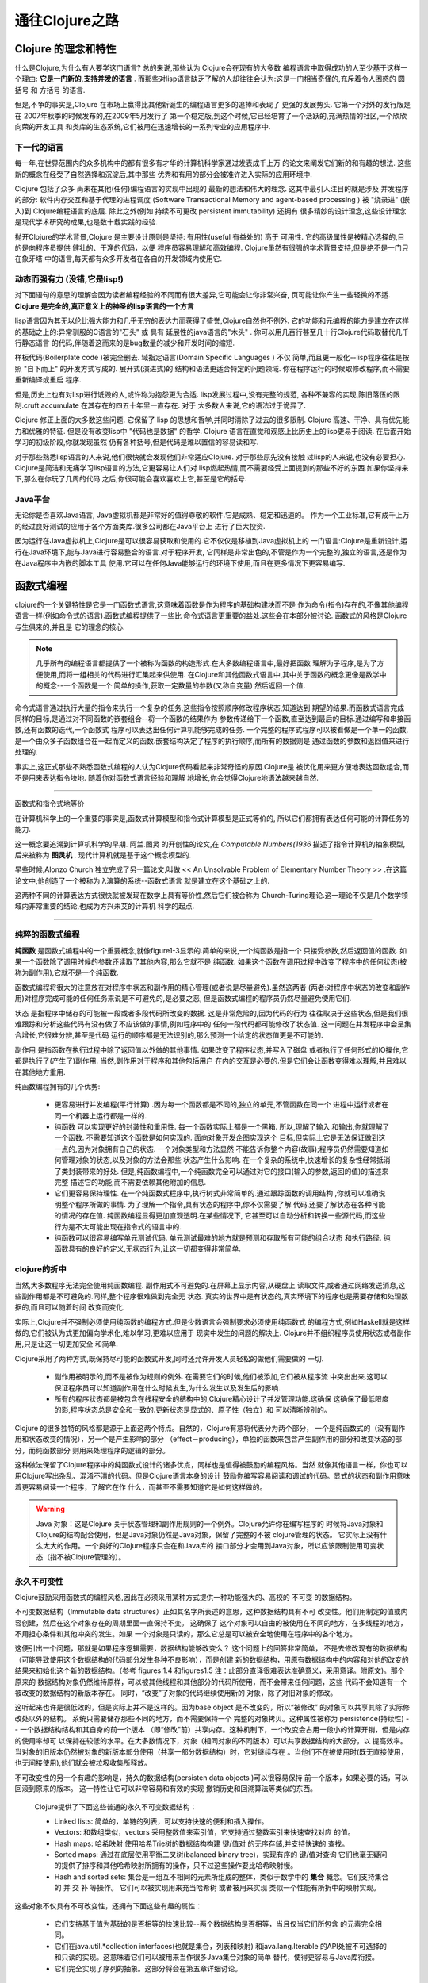 ===========================通往Clojure之路===========================-----------------------Clojure 的理念和特性-----------------------什么是Clojure,为什么有人要学这门语言? 总的来说,那些认为 Clojure会在现有的大多数编程语言中取得成功的人至少基于这样一个理由:  **它是一门新的,支持并发的语言** .而那些对lisp语言缺乏了解的人却往往会认为:这是一门相当奇怪的,充斥着令人困惑的 圆括号 和 方括号 的语言.但是,不争的事实是,Clojure 在市场上赢得比其他新诞生的编程语言更多的追捧和表现了更强的发展势头. 它第一个对外的发行版是在 2007年秋季的时候发布的,在2009年5月发行了第一个稳定版,到这个时候,它已经培育了一个活跃的,充满热情的社区,一个欣欣向荣的开发工具和类库的生态系统,它们被用在迅速增长的一系列专业的应用程序中.下一代的语言==================每一年,在世界范围内的众多机构中的都有很多有才华的计算机科学家通过发表成千上万的论文来阐发它们新的和有趣的想法. 这些新的概念在经受了自然选择和沉淀后,其中那些优秀和有用的部分会被准许进入实际的应用环境中.Clojure 包括了众多 尚未在其他(任何)编程语言的实现中出现的 最新的想法和伟大的理念.这其中最引人注目的就是涉及 并发程序 的部分:  软件内存交互和基于代理的进程调度(Software Transactional Memory and agent-based processing ) 被 "烧录进" (嵌入)到Clojure编程语言的底层. 除此之外(例如 持续不可更改 persistent immutability) 还拥有很多精妙的设计理念,这些设计理念是现代学术研究的成果,也是数十载实践的经验.抛开Clojure的学术背景,Clojure 是主要设计原则是坚持: 有用性(useful 有益处的) 高于可用性.  它的高级属性是被精心选择的,目的是向程序员提供 健壮的、干净的代码，以便程序员容易理解和高效编程. Clojure虽然有很强的学术背景支持,但是绝不是一门只在象牙塔中的语言,每天都有众多开发者在各自的开发领域内使用它.动态而强有力 (没错,它是lisp!)==================================对下面语句的意思的理解会因为读者编程经验的不同而有很大差异,它可能会让你非常兴奋,页可能让你产生一些轻微的不适. **Clojure 是完全的,真正意义上的神圣的lisp语言的一个方言**lisp语言因为其无以伦比强大能力和几乎无穷的表达力而获得了盛誉,Clojure自然也不例外.它的功能和元编程的能力是建立在这样的基础之上的:异常驯服的C语言的"石头" 或 具有延展性的java语言的"木头" . 你可以用几百行甚至几十行Clojure代码取替代几千行静态语言的代码,伴随着这而来的是bug数量的减少和开发时间的缩短.样板代码(Boilerplate code )被完全删去. 域指定语言(Domain Specific Languages ) 不仅简单,而且更一般化--lisp程序往往是按照 "自下而上" 的开发方式写成的. 展开式(演进式)的结构和语法更适合特定的问题领域. 你在程序运行的时候取修改程序,而不需要重新编译或重启程序.但是,历史上也有对lisp进行诋毁的人,或许称为抱怨更为合适. lisp发展过程中,没有完整的规范,各种不兼容的实现,陈旧落伍的限制.cruft accumulate 在其存在的四五十年里一直存在. 对于大多数人来说,它的语法过于诡异了.Clojure 修正上面的大多数这些问题. 它保留了 lisp 的思想和哲学,并同时清除了过去的很多限制.Clojure 高速、干净、具有优先能力和优雅的特征. 但是没有改变lisp中 "代码也是数据" 的哲学.Clojure 语言在直觉和观感上比历史上的lisp更易于阅读. 在后面开始学习的初级阶段,你就发现虽然仍有各种括号,但是代码是难以置信的容易读和写.对于那些熟悉lisp语言的人来说,他们很快就会发现他们非常适应Clojure. 对于那些原先没有接触过lisp的人来说,也没有必要担心. Clojure是简洁和无痛学习lisp语言的方法,它更容易让人们对lisp燃起热情,而不需要经受上面提到的那些不好的东西.如果你坚持来下,那么在你玩了几周的代码之后,你很可能会喜欢喜欢上它,甚至是它的括号.Java平台======================无论你是否喜欢Java语言, Java虚拟机都是非常好的值得尊敬的软件.它是成熟、稳定和迅速的。作为一个工业标准,它有成千上万的经过良好测试的应用于各个方面类库.很多公司都在Java平台上进行了巨大投资.因为运行在Java虚拟机上,Clojure是可以很容易获取和使用的.它不仅仅是移植到Java虚拟机上的一门语言:Clojure是重新设计,运行在Java环境下,能与Java进行容易整合的语言.对于程序开发,它同样是非常出色的,不管是作为一个完整的,独立的语言,还是作为在Java程序中内嵌的脚本工具使用.它可以在任何Java能够运行的环境下使用,而且在更多情况下更容易编写.-------------------函数式编程-------------------clojure的一个关键特性是它是一门函数式语言,这意味着函数是作为程序的基础构建块而不是作为命令(指令)存在的,不像其他编程语言一样(例如命令式的语言).函数式编程提供了一些比命令式语言更重要的益处.这些会在本部分被讨论. 函数式的风格是Clojure与生俱来的,并且是它的理念的核心... note::   几乎所有的编程语言都提供了一个被称为函数的构造形式.在大多数编程语言中,最好把函数   理解为子程序,是为了方便使用,而将一组相关的代码进行汇集起来供使用.   在Clojure和其他函数式语言中,其中关于函数的概念更像是数学中的概念--一个函数是一个   简单的操作,获取一定数量的参数(又称自变量) 然后返回一个值.命令式语言通过执行大量的指令来执行一个复杂的任务,这些指令按照顺序修改程序状态,知道达到期望的结果.而函数式语言完成同样的目标,是通过对不同函数的嵌套组合--将一个函数的结果作为参数传递给下一个函数,直至达到最后的目标.通过编写和串接函数,还有函数的迭代,一个函数式程序可以表达出任何计算机能够完成的任务. 一个完整的程序式程序可以被看做是一个单一的函数,是一个由众多子函数组合在一起而定义的函数.嵌套结构决定了程序的执行顺序,而所有的数据则是通过函数的参数和返回值来进行处理的... image:: figure1.1.png   :width: 70%.. image:: figure1.2.png   :width: 70%事实上,这正式那些不熟悉函数式编程的人认为Clojure代码看起来非常奇怪的原因.Clojure是被优化用来更方便地表达函数组合,而不是用来表达指令块地. 随着你对函数式语言经验和理解地增长,你会觉得Clojure地语法越来越自然.***********************************函数式和指令式地等价在计算机科学上的一个重要的事实是,函数式计算模型和指令式计算模型是正式等价的,所以它们都拥有表达任何可能的计算任务的能力.这一概念要追溯到计算机科学的早期. 阿兰.图灵 的开创性的论文,在 *Computable Numbers(1936*描述了指令计算机的抽象模型,后来被称为 **图灵机** . 现代计算机就是基于这个概念模型的. 早些时候,Alonzo Church 独立完成了另一篇论文,叫做 << An Unsolvable Problem of Elementary Number Theory >> .在这篇论文中,他创造了一个被称为 λ演算的系统--函数式语言就是建立在这个基础之上的.这两种不同的计算表达方式很快就被发现在数学上具有等价性,然后它们被合称为Church-Turing理论.这一理论不仅是几个数学领域内非常重要的结论,也成为方兴未艾的计算机科学的起点.***********************************纯粹的函数式编程=========================**纯函数** 是函数式编程中的一个重要概念,就像figure1-3显示的.简单的来说,一个纯函数是指一个只接受参数,然后返回值的函数. 如果一个函数除了调用时候的参数还读取了其他内容,那么它就不是纯函数. 如果这个函数在调用过程中改变了程序中的任何状态(被称为副作用),它就不是一个纯函数.函数式编程将很大的注意放在对程序中状态和副作用的精心管理(或者说是尽量避免).虽然这两者(两者:对程序中状态的改变和副作用)对程序完成可能的任何任务来说是不可避免的,是必要之恶,但是函数式编程的程序员仍然尽量避免使用它们.状态 是指程序中储存的可能被一段或者多段代码所改变的数据. 这是非常危险的,因为代码的行为往往取决于这些状态,但是我们很难跟踪和分析这些代码有没有做了不应该做的事情,例如程序中的任何一段代码都可能修改了状态值. 这一问题在并发程序中会呈集合增长,它很难分辨,甚至是代码运行的顺序都是无法识别的,那么预测一个给定的状态值更是不可能的.副作用 是指函数在执行过程中除了返回值以外做的其他事情. 如果改变了程序状态,并写入了磁盘或者执行了任何形式的IO操作,它都是执行了(产生了)副作用. 当然,副作用对于程序和其他包括用户在内的交互是必要的.但是它们会让函数变得难以理解,并且难以在其他地方重用... image:: figure1.3.png   :width: 70%纯函数编程拥有的几个优势:   * 更容易进行并发编程(平行计算) .因为每一个函数都是不同的,独立的单元,不管函数在同一个     进程中运行或者在同一个机器上运行都是一样的.   * 纯函数 可以实现更好的封装性和重用性. 每一个函数实际上都是一个黑箱. 所以,理解了输入     和输出,你就理解了一个函数. 不需要知道这个函数是如何实现的. 面向对象开发企图实现这个     目标,但实际上它是无法保证做到这一点的,因为对象拥有自己的状态. 一个对象类型和方法显然     不能告诉你整个内容(故事);程序员仍然需要知道如何管理对象的状态,以及对象的方法会那些     状态产生什么影响. 在一个复杂的系统中,快速增长的复杂性经常抵消了类封装带来的好处.     但是,纯函数编程中,一个纯函数完全可以通过对它的接口(输入的参数,返回的值)的描述来完整     描述它的功能,而不需要依赖其他附加的信息.   * 它们更容易保持理性. 在一个纯函数式程序中,执行树式非常简单的.通过跟踪函数的调用结构     ,你就可以准确说明整个程序所做的事情. 为了理解一个指令,具有状态的程序中,你不仅需要了解     代码,还要了解状态在各种可能的情况的存在值. 纯函数编程显得更加直观透明.在某些情况下,     它甚至可以自动分析和转换一些源代码,而这些行为是不太可能出现在指令式的语言中的.      * 纯函数可以很容易编写单元测试代码. 单元测试最难的地方就是预测和存取所有可能的组合状态     和执行路径. 纯函数具有的良好的定义,无状态行为,让这一切都变得非常简单.clojure的折中=========================当然,大多数程序无法完全使用纯函数编程. 副作用式不可避免的.在屏幕上显示内容,从硬盘上读取文件,或者通过网络发送消息,这些副作用都是不可避免的.同样,整个程序很难做到完全无状态. 真实的世界中是有状态的,真实环境下的程序也是需要存储和处理数据的,而且可以随着时间改变而变化.实际上,Clojure并不强制必须使用纯函数的编程方式.但是少数语言会强制要求必须使用纯函数式的编程方式,例如Haskell就是这样做的,它们被认为式更加偏向学术化,难以学习,更难以应用于现实中发生的问题的解决上. Clojure并不组织程序员使用状态或者副作用,只是让这一切更加安全和简单.Clojure采用了两种方式,既保持尽可能的函数式开发,同时还允许开发人员轻松的做他们需要做的一切.   * 副作用被明示的,而不是被作为规则的例外. 在需要它们的时候,他们被添加,它们被从程序流     中突出出来.这可以保证程序员可以知道副作用在什么时候发生,为什么发生以及发生后的影响.      * 所有的程序状态都是被包含在线程安全的结构中的,Clojure精心设计了并发管理功能.这确保     这确保了最低限度的影,程序状态总是安全和一致的.更新状态是显式的、原子性（独立）和     可以清晰辨别的。Clojure 的很多独特的风格都是源于上面这两个特点。自然的，Clojure有意将代表分为两个部分，一个是纯函数式的（没有副作用和状态改变的情况），另一个是产生影响的部分（effect－producing），单独的函数来包含产生副作用的部分和改变状态的部分，而纯函数部分则用来处理程序的逻辑的部分。这种做法保留了Clojure程序中的纯函数式设计的诸多优点，同样也是值得被鼓励的编程风格。当然就像其他语言一样，你也可以用Clojure写出杂乱、混淆不清的代码。但是Clojure语言本身的设计鼓励你编写容易阅读和调试的代码。显式的状态和副作用意味着更容易阅读一个程序，了解它在作什么，而甚至不需要知道它是如何这样做的。.. warning::   Java 对象：这是Clojure 关于状态管理和副作用规则的一个例外。Clojure允许你在编写程序的   时候将Java对象和Clojure的结构配合使用，但是Java对象仍然是Java对象，保留了完整的不被   clojure管理的状态。 它实际上没有什么太大的作用。一个良好的Clojure程序只会在和Java库的   接口部分才会用到Java对象，所以应该限制使用可变状态（指不被Clojure管理的）。永久不可变性=====================Clojure鼓励采用函数式的编程风格,因此在必须采用某种方式提供一种功能强大的、高校的 不可变的数据结构。不可变数据结构（Immutable data structures）正如其名字所表述的意思，这种数据结构具有不可改变性。他们用制定的值或内容创建，然后在这个对象存在的周期里面一直保持不变。 这确保了这个对象可以自由的被使用在不同的地方，在多线程的地方，不用担心条件和其他冲突的发生。如果一个对象是只读的，那么它总是可以被安全地使用在程序中的各个地方。这便引出一个问题，那就是如果程序逻辑需要，数据结构能够改变么？ 这个问题上的回答非常简单，不是去修改现有的数据结构（可能导致使用这个数据结构的代码部分发生各种不良影响），而是创建新的数据结构，用原有数据结构中的内容和对他的改变的结果来初始化这个新的数据结构。（参考figures 1.4 和figures1.5 注：此部分直译很难表达准确意义，采用意译。附原文)。那个原来的数据结构对象仍然维持原样，可以被其他线程和其他部分的代码所使用，而不会带来任何问题，这些代码不会知道有一个被改变的数据结构的新版本存在。 同时，“改变”了对象的代码继续使用新的对象，除了对旧对象的修改。这听起来也许是很低效的，但是实际上并不是这样的。因为base object 是不改变的，所以“被修改”的对象可以共享其除了实际修改处以外的结构。 系统只需要储存那些不同的地方，而不需要保持一个完整的对象拷贝。这种属性被称为 persistence(持续性) -- 一个数据结构结构和其自身的前一个版本（即“修改"前）共享内存。这种机制下，一个改变会占用一段小的计算开销，但是内存的使用率却可以保持在较低的水平。在大多数情况下，对象（相同对象的不同版本）可以共享数据结构的大部分，以提高效率。 当对象的旧版本仍然被对象的新版本部分使用（共享一部分数据结构）时，它对继续存在。当他们不在被使用时(既无直接使用，也无间接使用),他们就会被垃圾收集所释放。.. image:: figure1.4.png   :width: 70%.. image:: figure1.5.png   :width: 70%不可改变性的另一个有趣的影响是，持久的数据结构(persisten data objects )可以很容易保持前一个版本，如果必要的话，可以回滚到原来的版本。 这一特性让它可以非常容易和有效的实现撤销历史和回溯算法等类似的东西。   Clojure提供了下面这些普通的永久不可变数据结构：   * Linked lists: 简单的，单链的列表，可以支持快速的便利和插入操作。   * Vectors: 和数组类似，vectors 采用整数值来索引值，它支持通过整数索引来快速查找对应     的值。   * Hash maps: 哈希映射 使用哈希Trie树的数据结构构建 键/值对 的无序存储,并支持快速的     查找。   * Sorted maps: 通过在底层使用平衡二叉树(balanced binary tree)，实现有序的 键/值对查询     它们也毫无疑问的提供了排序和其他哈希映射所拥有的操作，只不过这些操作要比哈希映射慢。   * Hash and sorted sets: 集合是一组互不相同的元素所组成的整体，类似于数学中的 **集合**     概念。它们支持集合的 并 交 补 等操作。 它们可以被实现用来充当哈希树 或者被用来实现     类似一个性能有所折中的映射实现。这些对象不仅具有不可改变性，还拥有下面这些有趣的属性：   * 它们支持基于值为基础的是否相等的快速比较--两个数据结构是否相等，当且仅当它们所包含     的元素完全相同。   * 它们在java.util.*collection interfaces(也就是集合，列表和映射) 和java.lang.Iterable      的API处被不可选择的和只读的实现。这意味着它们可以被用来当作很多Java集合对象的简单     替代，使得更容易与Java库衔接。   * 它们完全实现了序列的抽象。这部分将会在第五章详细讨论。Clojure 使得这些数据结构和原始的数据类型都非常容易使用，可以满足所有的程序的内部数据存储(注：数据在内存中的存在形式)的需要。关于面向对象开发==========================显然的,Clojure 不是 面向对象的。鉴于编程世界被面向对象范式和面向对象语言所统治。因此很多程序员不知道如何采用其他范式（非面向对象）进行编程。 但是Clojure 拒绝了面向对象的哲学（编程范式）不仅不是缺点，还可能使它具有非常强大的力量，提供利用复杂功能的手段，同时保持了代码的简单。在过去的十年,面向对象编程风格通过承诺数据抽象、封装和模块化和代码重用统治了计算机编程领域。它在不同程度上实现了前面的这些承诺，与先前的结构化编程风格相比，面向对象编程方式确实是一种改进。 但是一些问题也显现出来了：   * 一个对象内部的可变状态是很难处理的,在高并发情况下是非常威胁的.   * 实际上并没有真正解决代码抽象和模块化问题. 使用面向对象语言写代码只不过比完全依赖像     "面条"一样的代码的结构化编程风格容易一些而已.   * 继承机制是非常脆弱的,甚至是危险的.所以越来越多的专家,甚至是面向对象语言的专家,都尽量     避免使用继承机制.   * 它鼓励高度的形式化(high degree of ceremony) 和 代码的膨胀. 在Java中的一些简单功能,     也可能需要几个相互依赖的类.通过使用类似 dependency injection 等技术来使用更多不必要     的接口,配置文件和代码生成来实现松耦合.因此程序的大部分代码都不是实际完成工作的代码,而     是为了那些真正工作的代码能正常运行而定义程序结构的代码.Clojure是编程语言的进一步的进化.它建立在面向对象设计模式的优点之上,并且消除了面向对象设计模式中可能导致问题的和不合理的那些特性.实际上 面向对象 这个概念并没有被很好的定义.虽然通常被认为是一个单一的范式,面向对象风格使用一个单一的概念--类,来涵盖各种实际情况、各种特性。而Clojure将这些希望实现的功能进行分离，将它们以独立（不依赖的）、更简单的和更强大的特性分别提供，允许开发人员在特定的情况下独立使用这些相互独立的功能和特性。    * 模块化 类和包提供了将一组相互依存的代码进行集合在一起的方式。Clojure是通过其 名称空i      间机制来实现这一功能的。    * 多态性 继承和接口实现允许通用的代码处理不同类型的对象，甚至不需要实现知道对象的类型      或所有可能的类型都可以适用。 Clojure 的 multimethodes 提供了这种功能，它不仅可以用在      需要处理不同类型的代码中，对那些需要处理任意属性的代码也是适用的。    * 封装 类可以使用一个共同的节目去隐藏背后的那些实现的细节。正如前面讨论的，这个概念依      然具有生命力，这在Clojure中也存在－－函数，不要从函数完成了什么任务这一角度来理解函      数,要用"它接受什么参数,返回什么结果"这样的方式来理解函数.    * 代码重用 在理论上,类可以在不同的环境中,像转头一样构建起更大的项目.虽然这通常是不太      可能完全实现的,但是"代码重用" 仍然是一个有价值的目标. Clojure也遵循了这种模块化重用      的目标,但是通过的是组合的方式,而不是类的方式.与类不同的是,纯函数是不会产生副作用的,      而副作用恰恰是阻碍代码重用的一个很大障碍.Clojure 与其他面向对象编程语言不同的一个主要理念上的不同是：面对对象语言把数据和行为封装在一个类中，甚至在某些情况下模糊数据和行为之间的界限。属性和方法分布在整个代码中，而且相互依存，密不可分。Clojure努力将数据和代码进行分离。Clojure的官网引用了 Alan Perlis说的一句话：“用100个函数操作一个数据比10个数据拥有10个函数要好。”Clojure 尽量避免数据和代码的相互依存，通过提供一个庞大的函数库来操作简单、基础的数据类型。 这是非常重要的，一个Clojure程序强调的不是数据类和结构，而是作用在它们上面的函数式代码。Clojure程序的结构============================一个面向对象式程序通常包含一组类定义，每个类中都包含一些状态，一些对象，和一些对其他类的引用。程序的样子就像下面的图所示的：.. image:: figure1.6.png   :width: 75%一个Clojure程序，最好将它们当作一组函数的集合（作为一个函数式语言）。要从函数到函数的流程和关注代码涉及到的状态的limited points 去理解它们，而不能基于数据或者对象之间的关系去理解它们。Clojure程序看起来像是下面这个样子：.. image:: figure1.7.png   :width: 75%值得注意的是，在一些领域内，例如仿真，面向对象的方式的应用是非常自然的。Clojure理解这些，这就是为什么Clojure最为一门程序语言，更强调的是它的灵活性和扩展性，而不是一味对某种哲学的强调和坚持。因此，利用Clojure的灵活性和强大性去创建一种自定义的面向对象的解决方法去适应问题的做法也就不足为奇了。利用Clojure的宏和元编程机制（metaprogramming facilities）去建立一个对象系统，完全使用Clojure，在适当的时候使用它是完全可能的。Common Lisp有类似的东西：CLOS,Common Lisp Object System，它完全是利用lisp建立的，基于lisp基础宏（top of lisp macros）上的。因此Clojure的用户没有理由不可以作同样的事情；事实上，已经有几个新鲜出炉的Clojure社区项目正在试图提供这样的功能。一个重要的事实是，Clojure可以将你在自己的项目中使用特定的风格和结构的限制中解放出来。面向对象系统是非常强大的，但是它只是一个工具，只有大多数编程语言提供的用来抽象和重用的一种机制而已。Clojure提供给你更多的工具用来抽象和重用－－当这些都有存在必要的时候，它还提供给你建立这些工具的能力。状态管理===============几乎所有的程序都需要管理维护某种类型的工作状态。时不时的，总有程序需要将事实和数据进行储存、更新和进行其他操作。传统上，编程语言处理这些问题是通过允许程序指令直接访问内存在不同层级的抽象来实现的。无论是像c语言和汇编这类低级语言直接操作RAM中的字节，还是像Java和Microsoft的.Net框架提供的垃圾回收机制，大多数程序语言都内置了直接修改共享内存工具的类似概念。在这种范式中，确保状态的处理和访问的合理性，保证不出现问题都完全是程序员的责任。这是非常难以做到的，即使是在最简单的情况下，可变状态的大量使用造成的严重结果是--程序的任何一部分都可以改变状态，所以很难了解到到底发生了什么。Clojure的发明者，Rich Hickey 将充满可变的状态的对象称为“新一代面条代码”。不幸的是，随着多线程在程序中的使用，状态管理的难度成倍的增加。一个程序员不仅要了解所有可能的状态，还要保证状态被保护下有序的修改，以防止数据破坏和冲突条件。这反过来要求复杂的锁规则--强制不能执行。 不遵守这些规则，可能不会产生明显的错误，但是潜在的问题和bug知道在实际的生产环境中才会出现，而且这些错误几乎是无法追踪的。总的来说,使用传统的语言来建立并发程序需要细致周到的规划,对于执行的路径和程序的结构必须有非常透彻的把握,兵器在实施的时候格外的小心.Clojure提供了另外一种替代方法:一种快速，简便的方法，可以为程序员提供尽可能多的状态，因为不需要程序员花额外的的努力来管理这些状态，即使是在高并发的设置中。通过Clojure特有的状态和标识（identity）理念，它的不可变对象和"software transactional memory" (STM) 来完成前面描述的这些目标.状态和标识==================为了理解Clojure中如何处理状态,回到更到的理念的角度来看来认识这个问题是有帮助的.准确的来说,"状态" 和 "改变" 的属于,直指在程序运行中的上下文环境中的概念.传统上,程序员口中的"改变" 指的是下面这种情况,我们把一个给定的对象或者数据结构称为 O,它在值在特定时间T1--区别与之后的时间T2. 不管我们什么时候查看,不管是T1还是T2,O仍然是O。但是，O中的某些属性或者值被改变了，这取决于你存取它们的时间。传统的并发程序使用锁和信号标记（semaphores）来确保不同的线程查询和更新 O的属性或值的行为是有序的，而不会导致问题发生。Clojure提供了不同的观点。在Clojure的世界中，O在T1时和O在T2时并不是同等的概念（不是相同的），而是两个不同的: O1和O2.它们既可以拥有相似的属性或值，也可以没有相似的属性和值，但是关键是 **它们不同的系统对象** .而且遵循严格函数式语言，它们是不可改变的。如果，一个额外的"改变" 发生在O2上，那改变的结果不是被追加到O2的属性或值上，而是创造了一个完全新的对象 O3.一个对象自身是永远不会改变的。为了正确理解上面的内容，看下下面这个例子。 在所有的编程语言中（大多数情况下）数字3就是数字3，而不是其他数字。如果我增加3，就得到新数字4。我并没有改变3的值，而只是改变被某个变量或存储寄存器所容纳的值。"将3改变为不是3"的概念显然是荒唐的，是难以理解其真实意义的，如果我们放任不管，那其余依赖于 "3的值就是3本身"  的程序代码将被殃及。Clojure 将上面阐述的这个关于值的直观概念衍生到其他更复杂的复合值（composite value 译者注：这里的复合值指的是由基本基础数据类型构成的带有结构的值，例如list等）。例如一个名为"欠我钱的人" 的集合。初始化为S1={Joe,Steve,Sarah} .但是后来我收到来自Steve的一封信，信中附带了一张支票。他用这张支票把欠我的钱还清了。"欠我钱的人"这个集合现在就是S2={Joe,Sarah}这两个集合从集合概念的定义上来判断，肯定不是同一个集合：一个包含了Steve，而另一不包含Steve。S1不等于S2的道理，就像3不等4一样。大多数编程语言处理上面的问题，会采用改变集合S值的方式。在并发环境下，这会导致一系列的问题。如果一个线程对集合S进行迭代，当Steve被移除后，它将不可避免的抛出一个错误，可能是类似于"Index out fo bounds" 这类错误。要弥补这一问题，程序员必须手动添加 锁系统 来确保迭代和更新操作是按照一定顺序进行的，而不是在同一时间内进行，即便这两个操作是在不同的线程中发生。Clojure有不同的理念。它解决这类问题的方法不是通过对S存取操作顺序的严格限制来实现的（锁机制）--这种做法只是对真正问题的一种临行性补救措施，而不是解决问题的真正方法。真正概念上的问题是，在遍历集合S的某一时刻，程序默认{Joe,Sarah}={Joe,Steve,Sarah} .这显然不是真实的情况，而就是这个脱节（程序的默认情况与实际情况不一致）导致了一系列的问题。在通常情况下，我们期望一个对象是和它本身相等的，但是在并发系统中的情况不是这样的。通过使用不可变对象，Clojure保证了一个对象总是和自己相等的假设。在Clojure系统中，S1和S2对于程序来讲总是不同的，就像它们在语义上和概念上的不同一样。对S1产生的作用，对S2没有任何影响，所以程序可以顺利结束，不会发生错误。显然集合S1和S2之间还是存在某些联系的。从人类的视角来看，这两个集合都代表了同一个概念："欠我钱的人的一个集合". Clojure通过引入一个叫标识符（identity）的概念来记录这种因为值不同而带来的差异。标识符在Clojure中是一个被命名的引用，它指向一个对象（类似指针）。在上面的例子中，可能只有一个标识符，用 debtors 举例来说。在某一时刻，debtors 这个标识符指向的是S1这个集合对象，而在另一个时刻，debtors这个标识符转而指向S2这个集合对象。这种改变是原子性的，因此可以避免对并发产生类似冲突条件等影响。debtors 这个标识符在某一时刻的状态值并不重要，它不是指向S1就是S2，而不会指向其他的什么。所以取回当前debtors的值总是安全的，在debtors更新了指向的对象后也是安全的。.. image:: figure1.8.png   :width: 75%Software Transactional Memory==================================恰当的来说，状态 和 标识符 不是解决这一问题的完全答案。经常的情况是，在程序中改变一个标识符取决于另一个状态值或者获得一个标识符的新值需要基于对一个现有的值的计算结构,而这些情况下都没有考虑到在进行上述操作的时候可能有其他线程对标识符进行的更新.这不会像我们之前讨论的发生错误,但是可能导致一个返回的值被不适当的覆盖.为了应对这些问题,Clojure提供了一个 software transactional memory (STM)的机制.STM 在程序和计算机内存之间增加了额外的一个管理层.当一个程序需要协调,改变一个或者更多标识符的时候,它(STM)会将这些封装为一个事务(将多个相关的操作,作为一个整体的单位),这非常类似于SQL数据库管理中保证数据完整性的措施.在一个事务中,程序员可以执行多个基于标识符的计算,赋给它们新的值,然后将这些提交更新. 从程序的其他部分来看,事务是即时性的和原子性的: 首先标识符拥有一个值,然后拥有另一个值,而不需要担心存在中间状态和不一致的数据出现.如果存在两个冲突的事务,其中的一个将被迫重新尝试,开启一个新的标识符来进行尝试. 这些都是自动发生的;程序只需要编写代码,事务逻辑机制将自动使用STM引擎来处理.   Clojure对下面下列内容进行了保证. 事务总是:    * 原子的 在一个事务中,所有的改变要么都发生,要么都不发生.程序中绝对不会出现一些改变      被提交,而另外一些没有被提交. 这为避免从破坏了的数据创建一种不一致的状态提供了保证.    * 一致性 事务在被提交前可以进行验证. Clojure提供了非常容易的机制,通过 增加运行时      测试保证修改的新值是你希望的,这样就保证了将新值指派给标识符不会发生问题.    * 隔离性 没有一个事务在运行中可以"看到" 另一个事务中的效果.在一个事务开始时,程序      对所有的设计的标识符建立一个"快照" , 对标识符的操作实际上是作用在这些快照上的。      这就保证了一个事务中的代码可以任意修改，而不需要担心标识符可能已经被改变（因为被操      作的是标识符的快照），这样我们就为执行代码扫清了障碍。这个系统保证了不会发生阻塞，也不会产生死锁，读取操作总是立即执行，返回一个当前标识符的值。因为在STM系统中储存的对象是不可变更的，读操作永远不会阻塞写操作。如果读操作读取的部分的状态在之后被修改，从读操作返回的对象不会（也不可能）被改变，所以任意代码都可以继续正确使用它。但是如果下一次对标识符的读取操作是在另一个事务中，或者不在任何事务中时，它（标识符）当然的会返回新的值。当一个写事务在其他事务之前完成了，因而产生的冲突将由STM来管理。如果这两个更新是属于两个独立不同的标识符时，那么这两个更新都会被立即提交，不会发生任何问题，也不需要额外的等待。但是，如果这两个更新事务冲突，那它们将由STM系统来指定优先级别，然后其中一个事务将被要求重启或者重试。这一切都是自动发生的，不需要程序开发者进行额外的处理。Clojure 还提供了一个有偿的操作－－一个指定的写操作可以在相关的事务中的任何时候被执行而不用顾及顺序。这个有偿的操作不会被阻塞和重试。因此我们得出的结论是，导致一个程序不能按部就班执行下去的情况只有一个，就是当两个写入操作发生冲突的时候。但是不管什么情况，在STM的管理下，数据的完整性得到了保证－－冲突的两个事务中会有一个被要求从头开始执行。即使在高并发的情况下，STM系统仍然可以安排好事务之间的顺序并确保高效的执行。*******************************STM 和性能**毫无疑问，一些读者会担心在程序和内存之间的这个附加的管理层（STM)会影响程序的性能。对这个担忧的回答是：有些影响，但是非常轻微。因为Clojure中的数据结构是不可变的，读操作几乎是没有那些额外的开销的－－它可以简单的将当前的值取出，而不需要关心锁和同步的问题。同样，毫无疑问的写入操作也是非常迅速的，只需要STM付出少量的开销。在高并发写入的情况下，Clojure的STM可能比良好设计的（定制化、细粒度）锁机制要慢。这是STM一个无法避免的缺点：管理事务提交和重试这些任务总会增加一些开销，针对某一并发情况而定制的解决方案必然比作为通用管理方式的STM要有性能上的优势。Clojure采取的策略是，这些轻微的、可能的开销和随之带来的程序的可读性和概念上的清晰的优势相比是微不足道的。一个高效的、细粒度的锁系统是非常难以设计的，而在Clojure的实现中，可以不用考虑这些并发问题。一个有趣的类比是将STM（管理状态）和其他环境中的垃圾回收（管理内存）进行对比。它们要面对很多相似的问题：人工编写的，底层的代码可能更有效率，但是允许运行时系统管理更多的事情，程序员的生活可以更美好。而且随着技术的进步，垃圾回收器的性能得到很大提升，和用手写的优化代码的差距缩短到几纳秒的差距，在这种情况下，手写的优化代码没有太大的必要性了。这种事情同样可以用来解释STM，STM作为一个工具，可以让程序员处理高层次的问题，而不是纠结于底层细节，它让程序员的工作更加简便。针对STM的研究和优化还在不断进行中，所以可以预料STM的性能会不断提高，而且这种提高会不断整合到Clojure中来。*****************************----------------------总结----------------------这一章包含了很多内容,本书剩余的部分会对这些内容进行展开,进行详细的说明,解释它们如何被运用到真实的编程环境中.但是本章讲述的内容,是Clojure的灵魂.理解Clojure是一门高度动态化、元编程式的lisp的方言将可以让你能够充分发挥Clojure的优势，使用强大的抽象，可以避免裁减和编写冗余代码的苦差事。了解Clojure是一门函数式语言，鼓励在可能的情况下尽量使用纯函数式的编程风格将会帮助你构建更简单的，更优雅的程序流程结构。牢记这些将帮助你把任务分解为离散的、小单位的代码，和协调在函数流程结构之间的数据。你很快就会喜欢上这些不可变的数据结构，以及它们总是可以被安全的使用带来的自由和便利。最重要的是，Clojure和永久性数据结构特殊关系将允许你编写健壮，可伸缩的应用程序。数据结构的更新和管理都变得简单，允许你将精力放在处理事情的真正代码上，享受编写代码的乐趣。